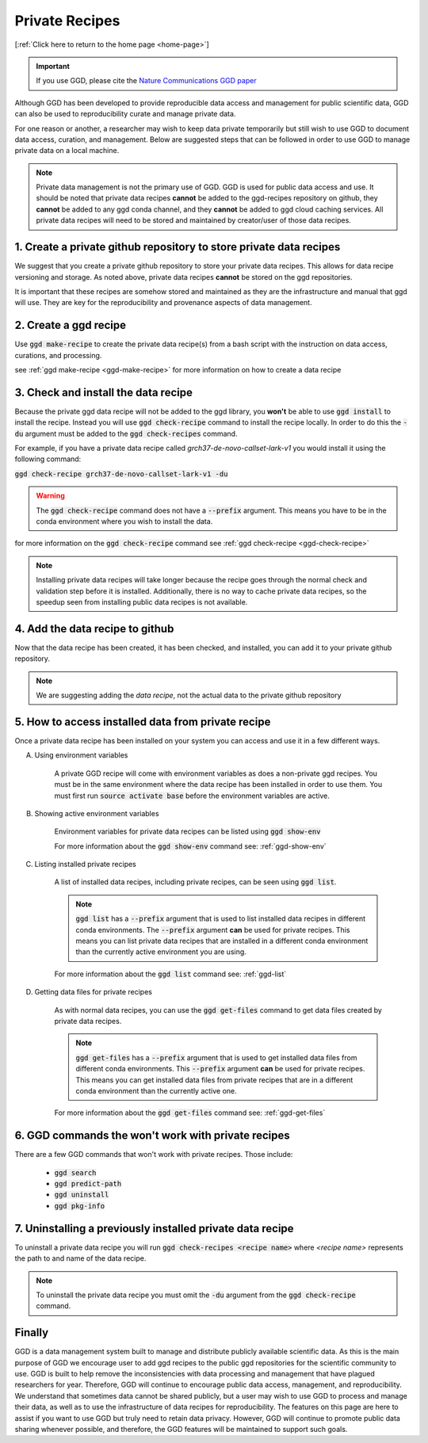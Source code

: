 .. _private-recipes:

Private Recipes
===============

[:ref:`Click here to return to the home page <home-page>`]

.. important::

    If you use GGD, please cite the `Nature Communications GGD paper <https://www.nature.com/articles/s41467-021-22381-z>`_

Although GGD has been developed to provide reproducible data access and management for public scientific data, 
GGD can also be used to reproducibility curate and manage private data. 

For one reason or another, a researcher may wish to keep data private temporarily but still wish to use GGD to
document data access, curation, and management. Below are suggested steps that can be followed in order to use 
GGD to manage private data on a local machine. 

.. note:: 
    
    Private data management is not the primary use of GGD. GGD is used for public data access and use. It should be 
    noted that private data recipes **cannot** be added to the ggd-recipes repository on github, they **cannot** be 
    added to any ggd conda channel, and they **cannot** be added to ggd cloud caching services. All private data
    recipes will need to be stored and maintained by creator/user of those data recipes.


1. Create a private github repository to store private data recipes
-------------------------------------------------------------------

We suggest that you create a private github repository to store your private data recipes. This allows for data recipe 
versioning and storage. As noted above, private data recipes **cannot** be stored on the ggd repositories. 

It is important that these recipes are somehow stored and maintained as they are the infrastructure and manual that ggd will
use. They are key for the reproducibility and provenance aspects of data management. 


2. Create a ggd recipe 
----------------------

Use :code:`ggd make-recipe` to create the private data recipe(s) from a bash script with the instruction on data access, curations, 
and processing. 

see :ref:`ggd make-recipe <ggd-make-recipe>` for more information on how to create a data recipe 



3. Check and install the data recipe 
------------------------------------

Because the private ggd data recipe will not be added to the ggd library, you **won't** be able to use :code:`ggd install` to install the 
recipe. Instead you will use :code:`ggd check-recipe` command to install the recipe locally. In order to do this the :code:`-du` argument 
must be added to the :code:`ggd check-recipes` command. 

For example, if you have a private data recipe called *grch37-de-novo-callset-lark-v1* you would install it using the following command:

:code:`ggd check-recipe grch37-de-novo-callset-lark-v1 -du`

.. warning::
    
    The :code:`ggd check-recipe` command does not have a :code:`--prefix` argument. This means you have to be in the conda environment 
    where you wish to install the data. 


for more information on the :code:`ggd check-recipe` command see :ref:`ggd check-recipe <ggd-check-recipe>`

.. note::
    
    Installing private data recipes will take longer because the recipe goes through the normal check and validation step before it is 
    installed. Additionally, there is no way to cache private data recipes, so the speedup seen from installing public data recipes is 
    not available. 


4. Add the data recipe to github
---------------------------------

Now that the data recipe has been created, it has been checked, and installed, you can add it to your private github repository. 


.. note::
    
    We are suggesting adding the *data recipe*, not the actual data to the private github repository 



5. How to access installed data from private recipe
----------------------------------------------------

Once a private data recipe has been installed on your system you can access and use it in a few different ways. 

A. Using environment variables

    A private GGD recipe will come with environment variables as does a non-private ggd recipes. You must be in the same environment where the 
    data recipe has been installed in order to use them. You must first run :code:`source activate base` before the environment variables are 
    active. 

B. Showing active environment variables

    Environment variables for private data recipes can be listed using :code:`ggd show-env`

    For more information about the :code:`ggd show-env` command see: :ref:`ggd-show-env`

C. Listing installed private recipes
    
    A list of installed data recipes, including private recipes, can be seen using :code:`ggd list`. 

    .. note::
        
        :code:`ggd list` has a :code:`--prefix` argument that is used to list installed data recipes in different 
        conda environments. The :code:`--prefix` argument  **can** be used for private recipes. This means you can list 
        private data recipes that are installed in a different conda environment than the currently active environment 
        you are using. 

    For more information about the :code:`ggd list` command see: :ref:`ggd-list`

D. Getting data files for private recipes

    As with normal data recipes, you can use the :code:`ggd get-files` command to get data files created by private data recipes. 

    .. note::

        :code:`ggd get-files` has a :code:`--prefix` argument that is used to get installed data files from different conda environments. 
        This :code:`--prefix` argument **can** be used for private recipes. This means you can get installed data files from private recipes
        that are in a different conda environment than the currently active one. 

    For more information about the :code:`ggd get-files` command see: :ref:`ggd-get-files`



6. GGD commands the won't work with private recipes
----------------------------------------------------

There are a few GGD commands that won't work with private recipes. Those include:

    * :code:`ggd search`
    * :code:`ggd predict-path`
    * :code:`ggd uninstall`
    * :code:`ggd pkg-info`



7. Uninstalling a previously installed private data recipe
-----------------------------------------------------------

To uninstall a private data recipe you will run :code:`ggd check-recipes <recipe name>` where *<recipe name>* represents the path to and name of the 
data recipe. 


.. note::

    To uninstall the private data recipe you must omit the :code:`-du` argument from the :code:`ggd check-recipe` command. 



Finally
-------

GGD is a data management system built to manage and distribute publicly available scientific data. As this is the main purpose of GGD we encourage 
user to add ggd recipes to the public ggd repositories for the scientific community to use. GGD is built to help remove the inconsistencies with 
data processing and management that have plagued researchers for year. Therefore, GGD will continue to encourage public data access, management, and 
reproducibility. We understand that sometimes data cannot be shared publicly, but a user may wish to use GGD to process and manage their data, as well
as to use the infrastructure of data recipes for reproducibility. The features on this page are here to assist if you want to use GGD but truly need 
to retain data privacy. However, GGD will continue to promote public data sharing whenever possible, and therefore, the GGD features will be maintained 
to support such goals. 







